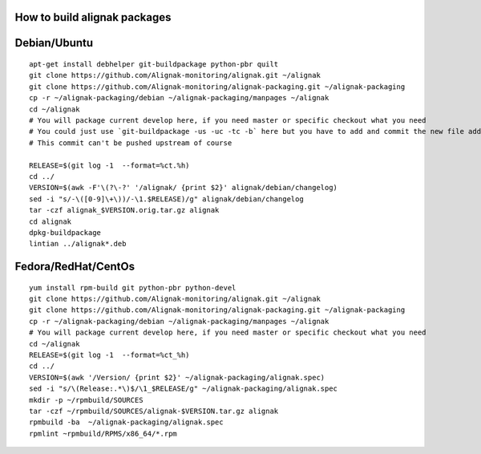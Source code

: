 How to build alignak packages
=============================

Debian/Ubuntu 
=============

::

   apt-get install debhelper git-buildpackage python-pbr quilt
   git clone https://github.com/Alignak-monitoring/alignak.git ~/alignak
   git clone https://github.com/Alignak-monitoring/alignak-packaging.git ~/alignak-packaging
   cp -r ~/alignak-packaging/debian ~/alignak-packaging/manpages ~/alignak
   cd ~/alignak
   # You will package current develop here, if you need master or specific checkout what you need
   # You could just use `git-buildpackage -us -uc -tc -b` here but you have to add and commit the new file added
   # This commit can't be pushed upstream of course
  
   RELEASE=$(git log -1  --format=%ct.%h)
   cd ../
   VERSION=$(awk -F'\(?\-?' '/alignak/ {print $2}' alignak/debian/changelog)
   sed -i "s/-\([0-9]\+\))/-\1.$RELEASE)/g" alignak/debian/changelog
   tar -czf alignak_$VERSION.orig.tar.gz alignak
   cd alignak
   dpkg-buildpackage
   lintian ../alignak*.deb

Fedora/RedHat/CentOs
====================

::

   yum install rpm-build git python-pbr python-devel
   git clone https://github.com/Alignak-monitoring/alignak.git ~/alignak
   git clone https://github.com/Alignak-monitoring/alignak-packaging.git ~/alignak-packaging
   cp -r ~/alignak-packaging/debian ~/alignak-packaging/manpages ~/alignak
   # You will package current develop here, if you need master or specific checkout what you need 
   cd ~/alignak
   RELEASE=$(git log -1  --format=%ct_%h)
   cd ../
   VERSION=$(awk '/Version/ {print $2}' ~/alignak-packaging/alignak.spec)
   sed -i "s/\(Release:.*\)$/\1_$RELEASE/g" ~/alignak-packaging/alignak.spec
   mkdir -p ~/rpmbuild/SOURCES
   tar -czf ~/rpmbuild/SOURCES/alignak-$VERSION.tar.gz alignak
   rpmbuild -ba  ~/alignak-packaging/alignak.spec
   rpmlint ~rpmbuild/RPMS/x86_64/*.rpm



